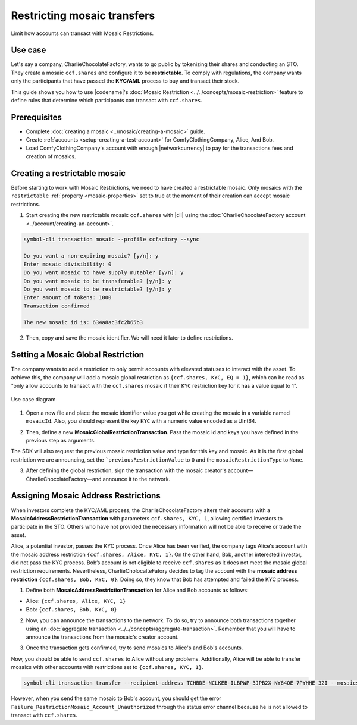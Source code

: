 .. post:: 13 Sep, 2019
    :category: Mosaic Restriction
    :tags: SDK
    :excerpt: 1
    :nocomments:

############################
Restricting mosaic transfers
############################

Limit how accounts can transact with Mosaic Restrictions.

********
Use case
********

Let's say a company, CharlieChocolateFactory, wants to go public by tokenizing their shares and conducting an STO. They create a mosaic ``ccf.shares`` and configure it to be **restrictable**. To comply with regulations, the company wants only the participants that have passed the **KYC/AML** process to buy and transact their stock.

This guide shows you how to use |codename|'s :doc:`Mosaic Restriction <../../concepts/mosaic-restriction>` feature to define rules that determine which participants can transact with ``ccf.shares``.

*************
Prerequisites
*************

- Complete :doc:`creating a mosaic <../mosaic/creating-a-mosaic>` guide.
- Create :ref:`accounts <setup-creating-a-test-account>` for ComfyClothingCompany, Alice, And Bob.
- Load ComfyClothingCompany's account with enough |networkcurrency| to pay for the transactions fees and creation of mosaics.

******************************
Creating a restrictable mosaic
******************************

Before starting to work with Mosaic Restrictions, we need to have created a restrictable mosaic. Only mosaics with the ``restrictable`` :ref:`property <mosaic-properties>` set to true at the moment of their creation can accept mosaic restrictions.

1. Start creating the new restrictable mosaic ``ccf.shares`` with |cli| using the :doc:`CharlieChocolateFactory account <../account/creating-an-account>`.

.. code-block:: bash

    symbol-cli transaction mosaic --profile ccfactory --sync

    Do you want a non-expiring mosaic? [y/n]: y
    Enter mosaic divisibility: 0
    Do you want mosaic to have supply mutable? [y/n]: y
    Do you want mosaic to be transferable? [y/n]: y
    Do you want mosaic to be restrictable? [y/n]: y
    Enter amount of tokens: 1000
    Transaction confirmed

    The new mosaic id is: 634a8ac3fc2b65b3

2. Then, copy and save the mosaic identifier. We will need it later to define restrictions.

***********************************
Setting a Mosaic Global Restriction
***********************************

The company wants to add a restriction to only permit accounts with elevated statuses to interact with the asset. To achieve this, the company will add a mosaic global restriction as ``{ccf.shares, KYC, EQ = 1}``, which can be read as "only allow accounts to transact with the ``ccf.shares`` mosaic if their ``KYC`` restriction key for it has a value equal to 1".

.. figure:: ../../resources/images/examples/mosaic-restriction-sto.png
    :align: center
    :width: 450px

    Use case diagram

1. Open a new file and place the mosaic identifier value you got while creating the mosaic in a variable named ``mosaicId``. Also, you should represent the key ``KYC`` with a numeric value encoded as a UInt64.

.. example-code::

    .. viewsource:: ../../resources/examples/typescript/restriction/RestrictingMosaicsTransfersMosaicGlobalRestriction.ts
        :language: typescript
        :start-after:  /* start block 01 */
        :end-before: /* end block 01 */

    .. viewsource:: ../../resources/examples/typescript/restriction/RestrictingMosaicsTransfersMosaicGlobalRestriction.js
        :language: javascript
        :start-after:  /* start block 01 */
        :end-before: /* end block 01 */

2. Then, define a new **MosaicGlobalRestrictionTransaction**. Pass the mosaic id and keys you have defined in the previous step as arguments.

The SDK will also request the previous mosaic restriction value and type for this key and mosaic. As it is the first global restriction we are announcing, set the ```previousRestrictionValue`` to ``0`` and the ``mosaicRestrictionType`` to ``None``.

.. example-code::

    .. viewsource:: ../../resources/examples/typescript/restriction/RestrictingMosaicsTransfersMosaicGlobalRestriction.ts
        :language: typescript
        :start-after:  /* start block 02 */
        :end-before: /* end block 02 */

    .. viewsource:: ../../resources/examples/typescript/restriction/RestrictingMosaicsTransfersMosaicGlobalRestriction.js
        :language: javascript
        :start-after:  /* start block 02 */
        :end-before: /* end block 02 */

3. After defining the global restriction, sign the transaction with the mosaic creator's account—CharlieChocolateFactory—and announce it to the network.

.. example-code::

    .. viewsource:: ../../resources/examples/typescript/restriction/RestrictingMosaicsTransfersMosaicGlobalRestriction.ts
        :language: typescript
        :start-after:  /* start block 03 */
        :end-before: /* end block 03 */

    .. viewsource:: ../../resources/examples/typescript/restriction/RestrictingMosaicsTransfersMosaicGlobalRestriction.js
        :language: javascript
        :start-after:  /* start block 03 */
        :end-before: /* end block 03 */

*************************************
Assigning Mosaic Address Restrictions
*************************************

When investors complete the KYC/AML process, the CharlieChocolateFactory alters their accounts with a **MosaicAddressRestrictionTransaction** with parameters ``ccf.shares, KYC, 1``, allowing certified investors to participate in the STO. Others who have not provided the necessary information will not be able to receive or trade the asset.

Alice, a potential investor, passes the KYC process. Once Alice has been verified, the company tags Alice's account with the mosaic address restriction ``{ccf.shares, Alice, KYC, 1}``. On the other hand, Bob, another interested investor, did not pass the KYC process. Bob’s account is not eligible to receive ``ccf.shares`` as it does not meet the mosaic global restriction requirements. Nevertheless, CharlieCholocalteFatory decides to tag the account with the **mosaic address restriction** ``{ccf.shares, Bob, KYC, 0}``. Doing so, they know that Bob has attempted and failed the KYC process.

1. Define both **MosaicAddressRestrictionTransaction** for Alice and Bob accounts as follows:

* Alice: ``{ccf.shares, Alice, KYC, 1}``
* Bob:  ``{ccf.shares, Bob, KYC, 0}``

.. example-code::

    .. viewsource:: ../../resources/examples/typescript/restriction/RestrictingMosaicsTransfersMosaicAddressRestriction.ts
        :language: typescript
        :start-after:  /* start block 01 */
        :end-before: /* end block 01 */

    .. viewsource:: ../../resources/examples/typescript/restriction/RestrictingMosaicsTransfersMosaicAddressRestriction.js
        :language: javascript
        :start-after:  /* start block 01 */
        :end-before: /* end block 01 */

2. Now, you can announce the transactions to the network. To do so, try to announce both transactions together using an :doc:`aggregate transaction <../../concepts/aggregate-transaction>`. Remember that you will have to announce the transactions from the mosaic's creator account.

.. example-code::

    .. viewsource:: ../../resources/examples/typescript/restriction/RestrictingMosaicsTransfersMosaicAddressRestriction.ts
        :language: typescript
        :start-after:  /* start block 02 */
        :end-before: /* end block 02 */

    .. viewsource:: ../../resources/examples/typescript/restriction/RestrictingMosaicsTransfersMosaicAddressRestriction.js
        :language: javascript
        :start-after:  /* start block 02 */
        :end-before: /* end block 02 */

3. Once the transaction gets confirmed, try to send mosaics to Alice's and Bob's accounts.

Now, you should be able to send ``ccf.shares`` to Alice without any problems. Additionally, Alice will be able to transfer mosaics with other accounts with restrictions set to ``{ccf.shares, KYC, 1}``.

.. code-block:: bash

     symbol-cli transaction transfer --recipient-address TCHBDE-NCLKEB-ILBPWP-3JPB2X-NY64OE-7PYHHE-32I --mosaics 634a8ac3fc2b65b3::1 --sync

However, when you send the same mosaic to Bob's account, you should get the error ``Failure_RestrictionMosaic_Account_Unauthorized`` through the status error channel because he is not allowed to transact with ``ccf.shares``.
